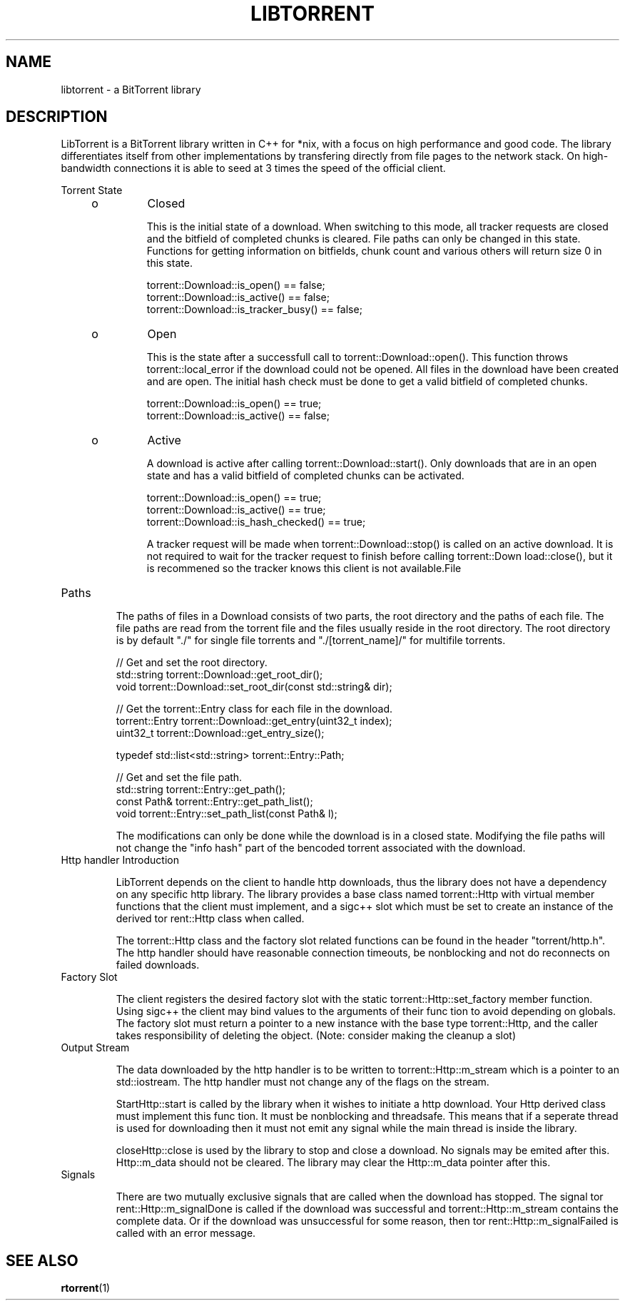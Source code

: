 '\" t
.TH "LIBTORRENT" "3" "03 Jun 2009" "SunOS 5.11"

.SH NAME
libtorrent \- a BitTorrent library
.sp
.SH DESCRIPTION
.sp
.LP
LibTorrent is a BitTorrent library written in C++ for *nix, with a focus on high performance and good code. The library differentiates itself from other implementations by transfering directly from file pages to the network stack. On high-bandwidth connections it is able to seed at 3 times the speed of the official client.
.sp
Torrent State 
.RS +4
.TP
.ie t \(bu
.el o
Closed
.sp
This is the initial state of a download. When switching to this mode, 
all tracker requests are closed and the bitfield of completed 
chunks is cleared. File paths can only be changed in this state.
Functions for getting information on bitfields, chunk count and 
various others will return size 0 in this state. 
.sp
.nf
torrent::Download::is_open() == false;
torrent::Download::is_active() == false;
torrent::Download::is_tracker_busy() == false;
.fi
.RE
.RS +4
.TP
.ie t \(bu
.el o
Open
.sp
This is the state after a successfull call to torrent::Download::open().  
This  function  throws torrent::local_error if the download could not be 
opened. All files in the download have been created  and are open. The 
initial hash check must be done to get a valid bitfield of completed chunks.
.sp
.nf
torrent::Download::is_open() == true;
torrent::Download::is_active() == false;
.fi
.RE
.RS +4
.TP
.ie t \(bu
.el o
Active
.sp
A  download  is  active  after   calling   torrent::Download::start(). 
Only downloads that are in an open state and has a valid bitfield of 
completed chunks can be activated.
.sp
.nf
torrent::Download::is_open() == true;
torrent::Download::is_active() == true;
torrent::Download::is_hash_checked() == true;
.fi

A tracker request will be made when torrent::Download::stop()  is
called  on an active download. It is not required to wait for the
tracker  request  to   finish   before   calling   torrent::Down
load::close(),  but  it  is  recommened so the tracker knows this
client is not available.File
.RE

.TP
Paths
.sp
The paths of files in a  Download  consists  of two parts, the 
root directory and the paths of each file. The file paths are 
read from the torrent file and  the files usually reside in the 
root directory. The root directory is by default "./" for single 
file torrents and  "./[torrent_name]/" for multifile torrents.
.sp
.nf
// Get and set the root directory.
std::string    torrent::Download::get_root_dir();
void           torrent::Download::set_root_dir(const std::string& dir);

// Get the torrent::Entry class for each file in the download.
torrent::Entry torrent::Download::get_entry(uint32_t index);
uint32_t       torrent::Download::get_entry_size();

typedef std::list<std::string> torrent::Entry::Path;

// Get and set the file path.
std::string    torrent::Entry::get_path();
const Path&    torrent::Entry::get_path_list();
void           torrent::Entry::set_path_list(const Path& l);
.fi
.sp
The  modifications  can  only  be done while the download is in a
closed state. Modifying the file paths will not change the  "info
hash" part of the bencoded torrent associated with the download.

.TP
Http handler Introduction
.sp
LibTorrent depends on the client to handle http downloads, thus 
the  library does  not have a dependency on any specific http library. 
The library provides a base class named torrent::Http with virtual 
member  functions  that the client must implement, and a sigc++ slot
which must be set to create  an  instance  of  the  derived  tor
rent::Http  class  when  called.  

The torrent::Http class and the factory slot related functions can 
be found in the  header  "torrent/http.h".  
The http handler should have reasonable connection timeouts, be 
nonblocking and not do reconnects on  failed  downloads.

.TP
Factory Slot
.sp
The client registers the desired factory slot with the static 
torrent::Http::set_factory member function. Using
sigc++ the client may bind values to the arguments of their func
tion to avoid depending on globals. The factory slot must  return
a pointer to a new instance with the base type torrent::Http, and
the caller takes responsibility of deleting  the  object.  (Note:
consider  making  the cleanup a slot)

.TP
Output Stream
.sp
The data downloaded  by the http handler is to be written to
torrent::Http::m_stream which is a pointer to an std::iostream. 
The http handler must not change any of the flags on the stream.

StartHttp::start is called by the library when it wishes to initiate a
http download. Your Http derived class must implement this  func
tion. It must be nonblocking and threadsafe. This means that if
a seperate thread is used for downloading then it must  not  emit
any  signal  while  the  main  thread is inside the library.

closeHttp::close is used by the library to stop and close a  download.
No signals may be emited after this. Http::m_data should not be
cleared. The library may clear the Http::m_data pointer after
this.

.TP
Signals
.sp
There  are  two mutually exclusive signals that are
called when the download has stopped. The signal tor
rent::Http::m_signalDone is called if the download was successful
and torrent::Http::m_stream contains the complete data. Or if the
download was unsuccessful for some reason, then tor
rent::Http::m_signalFailed is called with an error message.
.SH SEE ALSO
.sp
.LP
\fBrtorrent\fR(1)
